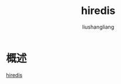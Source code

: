 # -*- coding:utf-8-*-
#+TITLE: hiredis
#+AUTHOR: liushangliang
#+EMAIL: phenix3443+github@gmail.com

* 概述
  [[https://github.com/redis/hiredis][hiredis]]
